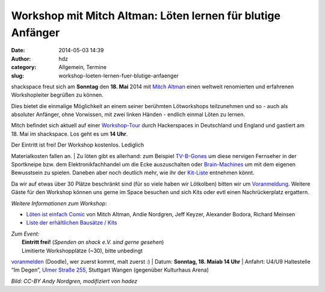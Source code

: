 Workshop mit Mitch Altman: Löten lernen für blutige Anfänger
############################################################
:date: 2014-05-03 14:39
:author: hdz
:category: Allgemein, Termine
:slug: workshop-loeten-lernen-fuer-blutige-anfaenger

|loeten|\ shackspace freut sich am **Sonntag** den **18. Mai** 2014 mit
`Mitch Altman <http://en.wikipedia.org/wiki/Mitch_Altman>`__ einen
weltweit renomierten und erfahrenen Workshopleiter begrüßen zu können.

Dies bietet die einmalige Möglichkeit an einem seiner berühmten
Lötworkshops teilzunehmen und so - auch als absoluter Anfänger, ohne
Vorwissen, mit zwei linken Händen - endlich einmal Löten zu lernen.

Mitch befindet sich aktuell auf einer
`Workshop-Tour <https://noisebridge.net/wiki/Mitch_UK_DE_Tour_2014#Schedule>`__
durch Hackerspaces in Deutschland und England und gastiert am 18. Mai im
shackspace. Los geht es um **14 Uhr**.

| Der Eintritt ist frei! Der Workshop kostenlos. Lediglich
Materialkosten fallen an.
|  Zu löten gibt es allerhand: zum Beispiel
`TV-B-Gones <http://de.wikipedia.org/wiki/TV-B-Gone>`__ um diese
nervigen Fernseher in der Sportkneipe bzw. dem Elektronikfachhandel um
die Ecke auszuschalten oder
`Brain-Machines <https://learn.adafruit.com/brain-machine>`__ um mit dem
eigenen Bewusstsein zu spielen. Daneben aber noch deutlich mehr, wie ihr
der `Kit-Liste <https://noisebridge.net/wiki/MitchWorkshopsEU#Kits>`__
entnehmen könnt.

Da wir auf etwas über 30 Plätze beschränkt sind (für so viele haben wir
Lötkolben) bitten wir um
`Voranmeldung <http://doodle.com/u4n6tkhqfeawf8u7>`__. Weitere Gäste für
den Workshop können uns gerne im Space besuchen und sich Kits oder evtl
einen Nachrückerplatz ergattern.

*Weitere Informationen zum Workshop:*

-  `Löten ist einfach
   Comic <http://mightyohm.com/files/soldercomic/translations/DE_SolderComic.pdf>`__
   von Mitch Altman, Andie Nordgren, Jeff Keyzer, Alexander Bodora,
   Richard Meinsen
-  `Liste der erhältlichen Bausätze /
   Kits <https://noisebridge.net/wiki/MitchWorkshopsEU#Kits>`__

| *Zum Event:*
|  **Eintritt frei!** (*Spenden an shack e.V. sind gerne gesehen*)
|  Limitierte Workshopplätze (~30), bitte unbedingt
`voranmelden <http://doodle.com/u4n6tkhqfeawf8u7>`__ (Doodle), wer
zuerst kommt, malt zuerst :)
|  Datum: **Sonntag, 18. Maiab 14 Uhr**
|  Anfahrt: U4/U9 Haltestelle “Im Degen”, \ `Ulmer Straße
255 <http://shackspace.de/?page_id=713>`__, Stuttgart Wangen (gegenüber
Kulturhaus Arena)

*Bild: CC-BY Andy Nordgren, modifiziert von hadez*

.. |loeten| image:: http://shackspace.de/wp-content/uploads/2014/05/loeten-300x86.png
   :target: http://shackspace.de/wp-content/uploads/2014/05/loeten.png
